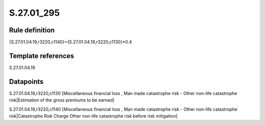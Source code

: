 ===========
S.27.01_295
===========

Rule definition
---------------

{S.27.01.04.19,r3220,c1140}={S.27.01.04.19,r3220,c1130}*0.4


Template references
-------------------

S.27.01.04.19

Datapoints
----------

S.27.01.04.19,r3220,c1130 [Miscellaneous financial loss , Man made catastrophe risk - Other non-life catastrophe risk|Estimation of the gross premiums to be earned]

S.27.01.04.19,r3220,c1140 [Miscellaneous financial loss , Man made catastrophe risk - Other non-life catastrophe risk|Catastrophe Risk Charge Other non-life catastrophe risk before risk mitigation]



